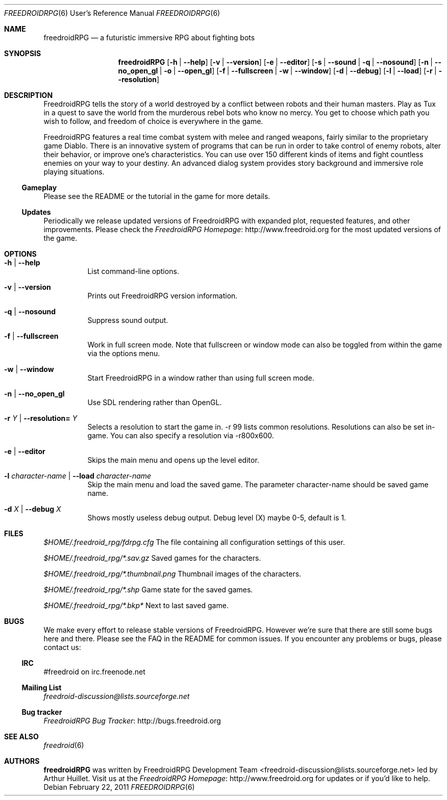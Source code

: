 .\" Copyright (c) 2011 Miles McCammon
.\"
.\" This file is part of Freedroid
.\"
.\" Freedroid is free software; you can redistribute it and/or modify
.\" it under the terms of the GNU General Public License as published by
.\" the Free Software Foundation; either version 2 of the License, or
.\" (at your option) any later version.
.\"
.\" Freedroid is distributed in the hope that it will be useful,
.\" but WITHOUT ANY WARRANTY; without even the implied warranty of
.\" MERCHANTABILITY or FITNESS FOR A PARTICULAR PURPOSE.  See the
.\" GNU General Public License for more details.
.\"
.\" You should have received a copy of the GNU General Public License
.\" along with Freedroid; see the file COPYING. If not, write to the 
.\" Free Software Foundation, Inc., 59 Temple Place, Suite 330, Boston, 
.\" MA  02111-1307  USA
.\"
.\"
.\" Process this file with
.\" groff -man -Tascii freedroidRPG.6
.\" or
.\" nroff -man freedroidRPG.6
.\" or
.\" man -l freedroidRPG.6 
.\" 
.\" to test the local copy of the man page source file.
.\" 
.\" See mdoc(7) for further reference.
.\"
.\"
.\" Note: the Debian project considers lacking a man page a bug. See
.\" http://www.debian.org/doc/debian-policy/ch-docs.html#s12.1
.\"
.Dd $Mdocdate: February 22 2011 $
.\" 
.Dt FREEDROIDRPG 6 URM
.Os
.Sh NAME
.Nm freedroidRPG
.Nd a futuristic immersive RPG about fighting bots
.\"
.\"
.\"
.Sh SYNOPSIS
.Nm
.Op Fl h | -help
.Op Fl v | -version
.Op Fl e | -editor
.Op Fl s | -sound | q | -nosound
.Op Fl n | -no_open_gl | o | -open_gl
.Op Fl f | -fullscreen | w | -window
.Op Fl d | -debug
.Op Fl l | -load
.Op Fl r | -resolution

.\"
.\"
.\"
.Sh DESCRIPTION
FreedroidRPG tells the story of a world destroyed by a conflict
between robots and their human masters.  Play as Tux in a quest to
save the world from the murderous rebel bots who know no mercy.  You
get to choose which path you wish to follow, and freedom of choice is
everywhere in the game.
.Pp
FreedroidRPG features a real time combat system with melee and ranged
weapons, fairly similar to the proprietary game Diablo.  There is an
innovative system of programs that can be run in order to take control
of enemy robots, alter their behavior, or improve one's
characteristics.  You can use over 150 different kinds of items and
fight countless enemies on your way to your destiny.  An advanced
dialog system provides story background and immersive role playing
situations.
.\"
.Ss Gameplay
Please see the README or the tutorial in the game for more details.
.\"
.Ss Updates
Periodically we release updated versions of FreedroidRPG with expanded
plot, requested features, and other improvements. Please check the
.Lk http://www.freedroid.org "FreedroidRPG Homepage"
for the most updated versions of the game.
.\"
.\"
.\"
.Sh OPTIONS
.Bl -tag -width Ds
.It Fl h | -help
List command-line options.
.\"
.It Fl v | -version
Prints out FreedroidRPG version information.
.\"
.It Fl q | -nosound
Suppress sound output.
.\"
.It Fl f | -fullscreen
Work in full screen mode. Note that fullscreen or window mode can
also be toggled from within the game via the options menu.
.\"
.It Fl w | -window
Start FreedroidRPG in a window rather than using full screen mode.
.\"
.It Fl n | -no_open_gl
Use SDL rendering rather than OpenGL.
.\"
.It Fl r Ar Y No |  Fl -resolution= Ar Y
Selects a resolution to start the game in. -r 99 lists common resolutions. Resolutions can also be set
in-game. You can also specify a resolution via -r800x600.
.\"
.It Fl e | -editor
Skips the main menu and opens up the level editor.
.\"
.It Fl l Ar character-name | Fl -load Ar character-name
Skip the main menu and load the saved game. The parameter character-name should be saved game name.
.\"
.It Fl d Ar X | Fl -debug Ar X
Shows mostly useless debug output. Debug level (X) maybe 0-5, default is 1.
.El
.\"
.\"
.\"
.Sh FILES
.Pa $HOME/.freedroid_rpg/fdrpg.cfg
The file containing all configuration settings of this user.
.Pp
.Pa $HOME/.freedroid_rpg/*.sav.gz
Saved games for the characters.
.Pp
.Pa $HOME/.freedroid_rpg/*.thumbnail.png
Thumbnail images of the characters.
.Pp
.Pa $HOME/.freedroid_rpg/*.shp
Game state for the saved games.
.Pp
.Pa $HOME/.freedroid_rpg/*.bkp*
Next to last saved game.
.Pp
.\"
.\"
.\"
.Sh BUGS
We make every effort to release stable versions of FreedroidRPG.
However we're sure that there are still some bugs here and there.
Please see the FAQ in the README for common issues. If you encounter
any problems or bugs, please contact us:
.\"
.Ss IRC
#freedroid on irc.freenode.net
.Ss Mailing List
.Mt freedroid-discussion@lists.sourceforge.net
.Ss Bug tracker
.Lk http://bugs.freedroid.org "FreedroidRPG Bug Tracker"
.\"
.\"
.\"
.Sh SEE ALSO
.\"
.Xr freedroid 6
.\"
.\"
.\"
.Sh AUTHORS
.Nm
was written by
.An FreedroidRPG Development Team Aq freedroid-discussion@lists.sourceforge.net
led by Arthur Huillet. Visit us at the
.Lk http://www.freedroid.org "FreedroidRPG Homepage"
for updates or if you'd like to help.
